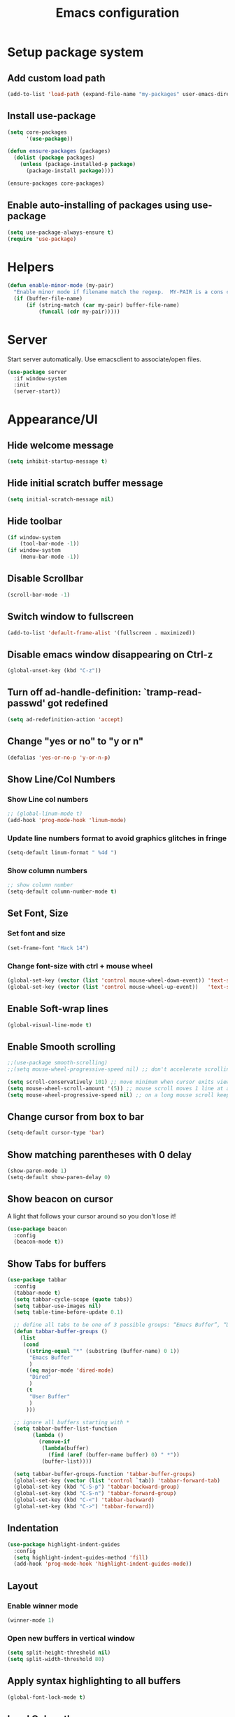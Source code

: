 #+TITLE: Emacs configuration

* Setup package system
** Add custom load path
  #+BEGIN_SRC emacs-lisp
    (add-to-list 'load-path (expand-file-name "my-packages" user-emacs-directory))
  #+END_SRC
** Install use-package
  #+BEGIN_SRC emacs-lisp
    (setq core-packages
          '(use-package))

    (defun ensure-packages (packages)
      (dolist (package packages)
        (unless (package-installed-p package)
          (package-install package))))

    (ensure-packages core-packages)
  #+END_SRC

** Enable auto-installing of packages using use-package
  #+BEGIN_SRC emacs-lisp
    (setq use-package-always-ensure t)
    (require 'use-package)
  #+END_SRC

* Helpers
  #+BEGIN_SRC emacs-lisp
    (defun enable-minor-mode (my-pair)
      "Enable minor mode if filename match the regexp.  MY-PAIR is a cons cell (regexp . minor-mode)."
      (if (buffer-file-name)
          (if (string-match (car my-pair) buffer-file-name)
              (funcall (cdr my-pair)))))
  #+END_SRC

* Server
  Start server automatically. Use emacsclient to associate/open files.

  #+BEGIN_SRC emacs-lisp
    (use-package server
      :if window-system
      :init
      (server-start))
  #+END_SRC

* Appearance/UI
** Hide welcome message

   #+BEGIN_SRC emacs-lisp
     (setq inhibit-startup-message t)
   #+END_SRC

** Hide initial scratch buffer message

   #+BEGIN_SRC emacs-lisp
(setq initial-scratch-message nil)
   #+END_SRC

** Hide toolbar

   #+BEGIN_SRC emacs-lisp
     (if window-system
         (tool-bar-mode -1))
     (if window-system
         (menu-bar-mode -1))
   #+END_SRC

** Disable Scrollbar
   #+BEGIN_SRC emacs-lisp
     (scroll-bar-mode -1)
   #+END_SRC

** Switch window to fullscreen

   #+BEGIN_SRC emacs-lisp
(add-to-list 'default-frame-alist '(fullscreen . maximized))
   #+END_SRC

** Disable emacs window disappearing on Ctrl-z

   #+BEGIN_SRC emacs-lisp
     (global-unset-key (kbd "C-z"))
   #+END_SRC

** Turn off ad-handle-definition: `tramp-read-passwd' got redefined

   #+BEGIN_SRC emacs-lisp
     (setq ad-redefinition-action 'accept)
   #+END_SRC

** Change "yes or no" to "y or n"

   #+BEGIN_SRC emacs-lisp
     (defalias 'yes-or-no-p 'y-or-n-p)
   #+END_SRC

** Show Line/Col Numbers
*** Show Line col numbers
   #+BEGIN_SRC emacs-lisp
     ;; (global-linum-mode t)
     (add-hook 'prog-mode-hook 'linum-mode)
   #+END_SRC
*** Update line numbers format to avoid graphics glitches in fringe

    #+BEGIN_SRC emacs-lisp
      (setq-default linum-format " %4d ")
    #+END_SRC

*** Show column numbers

   #+BEGIN_SRC emacs-lisp
;; show column number
(setq-default column-number-mode t)
   #+END_SRC

** Set Font, Size
*** Set font and size

   #+BEGIN_SRC emacs-lisp
(set-frame-font "Hack 14")
   #+END_SRC

*** Change font-size with ctrl + mouse wheel

   #+BEGIN_SRC emacs-lisp
(global-set-key (vector (list 'control mouse-wheel-down-event)) 'text-scale-increase)
(global-set-key (vector (list 'control mouse-wheel-up-event))   'text-scale-decrease)
   #+END_SRC

** Enable Soft-wrap lines

   #+BEGIN_SRC emacs-lisp
     (global-visual-line-mode t)
   #+END_SRC

** Enable Smooth scrolling

   #+BEGIN_SRC emacs-lisp
     ;;(use-package smooth-scrolling)
     ;;(setq mouse-wheel-progressive-speed nil) ;; don't accelerate scrolling

     (setq scroll-conservatively 101) ;; move minimum when cursor exits view, instead of recentering
     (setq mouse-wheel-scroll-amount '(5)) ;; mouse scroll moves 1 line at a time, instead of 5 lines
     (setq mouse-wheel-progressive-speed nil) ;; on a long mouse scroll keep scrolling by 1 line
   #+END_SRC

** Change cursor from box to bar

   #+BEGIN_SRC emacs-lisp
     (setq-default cursor-type 'bar)
   #+END_SRC

** Show matching parentheses with 0 delay

   #+BEGIN_SRC emacs-lisp
     (show-paren-mode 1)
     (setq-default show-paren-delay 0)
   #+END_SRC

** Show beacon on cursor

   A light that follows your cursor around so you don't lose it!

   #+BEGIN_SRC emacs-lisp
     (use-package beacon
       :config
       (beacon-mode t))
   #+END_SRC

** Show Tabs for buffers
   #+BEGIN_SRC emacs-lisp
     (use-package tabbar
       :config
       (tabbar-mode t)
       (setq tabbar-cycle-scope (quote tabs))
       (setq tabbar-use-images nil)
       (setq table-time-before-update 0.1)

       ;; define all tabs to be one of 3 possible groups: “Emacs Buffer”, “Dired”, “User Buffer”.
       (defun tabbar-buffer-groups ()
         (list
          (cond
           ((string-equal "*" (substring (buffer-name) 0 1))
            "Emacs Buffer"
            )
           ((eq major-mode 'dired-mode)
            "Dired"
            )
           (t
            "User Buffer"
            )
           )))

       ;; ignore all buffers starting with *
       (setq tabbar-buffer-list-function
             (lambda ()
               (remove-if
                (lambda(buffer)
                  (find (aref (buffer-name buffer) 0) " *"))
                (buffer-list))))

       (setq tabbar-buffer-groups-function 'tabbar-buffer-groups)
       (global-set-key (vector (list 'control `tab)) 'tabbar-forward-tab)
       (global-set-key (kbd "C-S-p") 'tabbar-backward-group)
       (global-set-key (kbd "C-S-n") 'tabbar-forward-group)
       (global-set-key (kbd "C-<") 'tabbar-backward)
       (global-set-key (kbd "C->") 'tabbar-forward))
   #+END_SRC

** Indentation
   #+BEGIN_SRC emacs-lisp
     (use-package highlight-indent-guides
       :config
       (setq highlight-indent-guides-method 'fill)
       (add-hook 'prog-mode-hook 'highlight-indent-guides-mode))
   #+END_SRC

** Layout
*** Enable winner mode
   #+BEGIN_SRC emacs-lisp
     (winner-mode 1)
   #+END_SRC

*** Open new buffers in vertical window
    #+BEGIN_SRC emacs-lisp
      (setq split-height-threshold nil)
      (setq split-width-threshold 80)
    #+END_SRC

** Apply syntax highlighting to all buffers
   #+BEGIN_SRC emacs-lisp
     (global-font-lock-mode t)
   #+END_SRC

** Load Colour theme
   #+BEGIN_SRC emacs-lisp
     (use-package dracula-theme)
     (load-theme 'dracula t)
   #+END_SRC
** Modeline
   #+BEGIN_SRC emacs-lisp
     (use-package spaceline
       :config
       (progn
         (require 'spaceline-config)
         (setq powerline-default-separator 'curve)
         (setq powerline-height 27)
         (setq spaceline-separator-dir-left '(left . left))
         (setq spaceline-separator-dir-right '(right . right))
         (setq spaceline-workspace-numbers-unicode t)
         (spaceline-toggle-battery-off)
         (spaceline-toggle-buffer-modified-off)
         (spaceline-toggle-hud-off)
         (spaceline-toggle-major-mode-on)
         (spaceline-toggle-projectile-root-off)
         (spaceline-toggle-version-control-off)
         (spaceline-toggle-window-number-off)
         (spaceline-emacs-theme)
         ;;(spaceline-helm-mode)
         ))
   #+END_SRC

   #+BEGIN_SRC emacs-lisp
     (use-package diminish
       :config
       (diminish 'company-mode)
       (diminish 'helm-mode)
       (diminish 'beacon-mode)
       (diminish 'cursor-in-brackets-mode)
       (diminish 'undo-tree-mode)
       (diminish 'visual-line-mode)
       ;;(diminish 'yas-minor-mode)
       )
   #+END_SRC

   #+BEGIN_SRC emacs-lisp
     (use-package mode-icons
       :config
       (mode-icons-mode))
   #+END_SRC

** TODO Moody modeline
   #+BEGIN_SRC emacs-lisp
     ;; (use-package moody
     ;;   :config
     ;;   (setq x-underline-at-descent-line t)
     ;;   (moody-replace-mode-line-buffer-identification)
     ;;   (moody-replace-vc-mode))
   #+END_SRC

* Editing
** Character Encodings
   #+BEGIN_SRC emacs-lisp
     (set-default-coding-systems 'utf-8)
     (set-keyboard-coding-system 'utf-8)
     (set-language-environment 'utf-8)
     (setq locale-coding-system 'utf-8)
     (set-selection-coding-system 'utf-8)
     (set-terminal-coding-system 'utf-8)
     (prefer-coding-system 'utf-8)
     (when (display-graphic-p)
       (setq x-select-request-type '(UTF8_STRING COMPOUND_TEXT TEXT STRING)))
   #+END_SRC

** Copy/paste
*** Enable clipboard
   #+BEGIN_SRC emacs-lisp
     (setq select-enable-clipboard t)
   #+END_SRC
*** Save Interprogram paste
    https://www.reddit.com/r/emacs/comments/30g5wo/the_kill_ring_and_the_clipboard/
   #+BEGIN_SRC emacs-lisp
     (setq save-interprogram-paste-before-kill t)
   #+END_SRC

*** Overwrite active region
   #+BEGIN_SRC emacs-lisp
     (delete-selection-mode t)
   #+END_SRC

** Indent new line automatically on ENTER
   #+BEGIN_SRC emacs-lisp
     (global-set-key (kbd "RET") 'newline-and-indent)
   #+END_SRC

** Duplicate current line
   #+BEGIN_SRC emacs-lisp
     (defun duplicate-line()
       (interactive)
       (move-beginning-of-line 1)
       (kill-line)
       (yank)
       (open-line 1)
       (next-line 1)
       (yank)
       )
     (global-set-key (kbd "C-c d") 'duplicate-line)
   #+END_SRC

** Simplify whitespace style
   #+BEGIN_SRC emacs-lisp
     (setq-default whitespace-style (quote (spaces tabs newline space-mark tab-mark newline-mark)))
   #+END_SRC

** Delete trailing whitespace before saving
   #+BEGIN_SRC emacs-lisp
     (add-hook 'before-save-hook 'delete-trailing-whitespace)
   #+END_SRC

** Set default tab char's display width to 4 spaces
   #+BEGIN_SRC emacs-lisp
     (setq-default tab-width 4)
     (setq-default indent-tabs-mode nil)
     ;; make tab key always call a indent command.
     (setq-default tab-always-indent t)
     ;; make tab key call indent command or insert tab character, depending on cursor position
     (setq-default tab-always-indent nil)
     ;; make tab key do indent first then completion.
     (setq-default tab-always-indent 'complete)
   #+END_SRC

** Move cursor inside brackets after adding
   #+BEGIN_SRC emacs-lisp
     ;; (use-package cursor-in-brackets
     ;;   :config
     ;;   (add-hook 'prog-mode-hook 'cursor-in-brackets-mode))
   #+END_SRC

** Enable moving line or region, up or down
   #+BEGIN_SRC emacs-lisp
     (use-package move-text
       :config
       (move-text-default-bindings))
   #+END_SRC

** Multiple Cursors
   #+BEGIN_SRC emacs-lisp
     (use-package multiple-cursors
       :config
       (global-set-key (kbd "C-S-c C-S-c") 'mc/edit-lines))
   #+END_SRC

** TODO Enable code folding
   #+BEGIN_SRC emacs-lisp
   #+END_SRC

** undo-tree
   #+BEGIN_SRC emacs-lisp
     (use-package undo-tree)
     (global-undo-tree-mode 1)
   #+END_SRC
** Sorting lines
   #+BEGIN_SRC emacs-lisp
     (global-set-key (kbd "C-c M-s") 'sort-lines)
   #+END_SRC

* Buffers
** Backup
*** Force emacs to save backups to a specific directory.

   #+BEGIN_SRC emacs-lisp
     (setq backup-directory-alist '(("." . "~/.emacs.d/backup/per-save"))
           backup-by-copying t    ; Don't delink hardlinks
           version-control t      ; Use version numbers on backups
           delete-old-versions t  ; Automatically delete excess backups
           kept-new-versions 20   ; how many of the newest versions to keep
           kept-old-versions 5    ; and how many of the old
           )

     (defun force-backup-of-buffer ()
       "Make a special 'per session' backup at the first save of each Emacs session."
       (when (not buffer-backed-up)
         ;; Override the default parameters for per-session backups.
         (let ((backup-directory-alist '(("" . "~/.emacs.d/backup/per-session")))
               (kept-new-versions 3))
           (backup-buffer)))
       ;; Make a "per save" backup on each save.  The first save results in
       ;; both a per-session and a per-save backup, to keep the numbering
       ;; of per-save backups consistent.
       (let ((buffer-backed-up nil))
         (backup-buffer)))
   #+END_SRC

*** Force backup of buffer before saving.

   #+BEGIN_SRC emacs-lisp
     (add-hook 'before-save-hook  'force-backup-of-buffer)
   #+END_SRC

** Kill buffer without confirmation

  #+BEGIN_SRC emacs-lisp
    (defun volatile-kill-buffer ()
      "Kill current buffer unconditionally."
      (interactive)
      (let ((buffer-modified-p nil))
        (kill-buffer (current-buffer))))
    (global-set-key (kbd "C-x k") 'volatile-kill-buffer)
  #+END_SRC

** Refresh buffer from filesystem periodically

  #+BEGIN_SRC emacs-lisp
    (global-auto-revert-mode t)
  #+END_SRC

** Show current file path

  #+BEGIN_SRC emacs-lisp
  (defun show-file-name ()
    "Show the full path file name in the minibuffer."
    (interactive)
    (message (buffer-file-name)))
  (global-set-key [C-f1] 'show-file-name)
  #+END_SRC

** Make buffer names unique

   #+BEGIN_SRC emacs-lisp
     (use-package uniquify
       :ensure nil
       :config (setq uniquify-buffer-name-style 'forward))
   #+END_SRC

* Global Packages
** thesilversearcher - ag
   #+BEGIN_SRC emacs-lisp
     (use-package ag
       :config
       (setq ag-reuse-window 't)
       (setq ag-reuse-buffers 't)
       (customize-set-variable 'ag-arguments
                               (quote
                                ("--ignore-dir" "node_modules" "--ignore-dir" "elpa" "--ignore-dir" "lib"))))
     (use-package helm-ag)
     (defun projectile-helm-ag ()
       (interactive)
       (helm-ag (projectile-project-root)))
   #+END_SRC

   #+BEGIN_SRC emacs-lisp
     (global-set-key "\C-c\C-g" 'ag-project)
   #+END_SRC

** company

   #+BEGIN_SRC emacs-lisp
     (use-package company
       :config
       (add-hook 'after-init-hook 'global-company-mode)
       (setq company-idle-delay 0.2
             company-minimum-prefix-length 1
             company-selection-wrap-around t
             company-tooltip-align-annotations t
             company-tooltip-flip-when-above nil
             company-tooltip-limit 10
             company-tooltip-minimum 3
             company-tooltip-margin 1
             company-transformers '(company-sort-by-occurrence)
             company-dabbrev-downcase nil)

       ;; Add yasnippet support for all company backends
       ;; https://github.com/syl20bnr/spacemacs/pull/179
       (defvar company-mode/enable-yas t "Enable yasnippet for all backends.")
       (defun company-mode/backend-with-yas (backend)
         (if (or (not company-mode/enable-yas) (and (listp backend) (member 'company-yasnippet backend)))
             backend
           (append (if (consp backend) backend (list backend))
                   '(:with company-yasnippet))))
       )

     (use-package company-statistics
       :config
       (company-statistics-mode)
       )
   #+END_SRC

** Shell/exec-path-from-shell
   #+BEGIN_SRC emacs-lisp
     ;; exec-path-from-shell
     (use-package exec-path-from-shell
       :config
       (exec-path-from-shell-initialize))
   #+END_SRC

** Terminal

   #+BEGIN_SRC emacs-lisp
     (use-package multi-term)
     (setq multi-term-program "/bin/bash")
     (defalias 'term 'multi-term)
   #+END_SRC

   #+BEGIN_SRC emacs-lisp
     (defun term-bash (buffer-name)
       "Start a terminal and rename buffer."
       (interactive "sbuffer name: ")
       (ansi-term "/bin/bash")
       (rename-buffer buffer-name t))
   #+END_SRC

** helm
   #+BEGIN_SRC emacs-lisp
     (use-package helm
       :config
       ;; replace default find file
       (global-set-key (kbd "C-x C-f") 'helm-find-files)
       ;; The default "C-x c" is quite close to "C-x C-c", which quits Emacs.
       ;; Changed to "C-c h". Note: We must set "C-c h" globally, because we
       ;; cannot change `helm-command-prefix-key' once `helm-config' is loaded.
       (global-set-key (kbd "C-c h") 'helm-command-prefix)
       (global-unset-key (kbd "C-x c"))
       ;; Use helm-M-x instead, shows keybindings for commands
       (global-set-key (kbd "M-x") 'helm-M-x)

       ;; rebind tab to run persistent action
       (define-key helm-map (kbd "<tab>") 'helm-execute-persistent-action)
       ;; make TAB works in terminal
       (define-key helm-map (kbd "C-i") 'helm-execute-persistent-action)
       ;; list actions using C-z
       ;; (define-key helm-map (kbd "C-z")  'helm-select-action)

       (when (executable-find "curl")
         (setq helm-google-suggest-use-curl-p t))

       ;; open helm buffer inside current window, not occupy whole other window
       (setq helm-split-window-in-side-p t)
       ;; move to end or beginning of source when reaching top or bottom of source.
       (setq helm-move-to-line-cycle-in-source t)
       ;; search for library in `require' and `declare-function' sexp.
       (setq helm-ff-search-library-in-sexp  t)
       ;; scroll 8 lines other window using M-<next>/M-<prior>
       (setq helm-scroll-amount 8)
       (setq helm-ff-file-name-history-use-recentf t)

       ;; Make helm window lean
       ;; https://www.reddit.com/r/emacs/comments/2z7nbv/lean_helm_window/
       (setq helm-display-header-line nil) ;; t by default
       (set-face-attribute 'helm-source-header nil :height 0.1)
       (helm-autoresize-mode 1)
       (defun helm-toggle-header-line ()
         (if (= (length helm-sources) 1)
             (set-face-attribute 'helm-source-header nil :height 0.1)
           (set-face-attribute 'helm-source-header nil :height 1.0)))
       (add-hook 'helm-before-initialize-hook 'helm-toggle-header-line)

       ;; Enable helm
       (helm-mode 1))
   #+END_SRC
** magit

   #+BEGIN_SRC emacs-lisp
     (use-package magit
       :config
       (setq magit-auto-revert-mode nil)
       (setq magit-last-seen-setup-instructions "1.4.0"))
   #+END_SRC

** SSH
   #+BEGIN_SRC emacs-lisp
     ;; (setq tramp-default-method "ssh")
   #+END_SRC
** neotree
   #+BEGIN_SRC emacs-lisp
     (use-package neotree
       :config
       (global-set-key [f8] 'neotree-toggle)
       (setq neo-smart-open t))

     (setq neo-theme (if (display-graphic-p) 'icons 'arrow))
   #+END_SRC
** Icons
   #+BEGIN_SRC emacs-lisp
     (use-package all-the-icons)
   #+END_SRC
** projectile

   #+BEGIN_SRC emacs-lisp
     (use-package projectile
       :diminish projectile-mode
       :config
       (progn
         (setq projectile-keymap-prefix (kbd "C-c p"))
         (setq projectile-completion-system 'default)
         (setq projectile-enable-caching t)
         (projectile-mode)))

     (use-package helm-projectile)
   #+END_SRC

* Programming
** org

   #+BEGIN_SRC emacs-lisp
     (use-package org
       :config
       ;; Change ... to downward arrow when there's stuff under a header.
       ;;(setq org-ellipsis "⤵")
       (setq org-hide-leading-stars t)

       ;; Use syntax highlighting in source blocks while editing.
       ;; (setq org-src-fontify-natively t)
       (font-lock-flush)

       ;; Make TAB act as if it were issued in a buffer of the language's major mode.
       (setq org-src-tab-acts-natively t)

       (setq org-support-shift-select t)
       (setq org-todo-keyword-faces
             '(("TODO" . (:foreground "yellow" :weight bold))
               ("DONE" . "green")
               ))
       (global-set-key (kbd "C-c a") 'org-agenda)

       (setq org-directory "~/Projects/Notes")
       (setq org-agenda-files '("~/Projects/Notes/todo.org"))
       )
   #+END_SRC

   Use bullets instead of asterisks.

   #+BEGIN_SRC emacs-lisp
     (use-package org-bullets
       :config
       (add-hook 'org-mode-hook (lambda () (org-bullets-mode t))))
   #+END_SRC

** deft - Searching/Filtering notes
   #+BEGIN_SRC emacs-lisp
     (use-package deft
       :config
       (setq deft-extensions '("txt" "org"))
       (setq deft-directory "~/Projects/Notes/")
       (setq deft-recursive t)
       (global-set-key [f9] 'deft)
       )
   #+END_SRC

** dockerfile-mode
   #+BEGIN_SRC emacs-lisp
     (use-package dockerfile-mode
       :mode "Dockerfile$")
   #+END_SRC

** flycheck
   #+BEGIN_SRC emacs-lisp
     (use-package let-alist)
     (use-package flycheck
       :config
       (add-hook 'after-init-hook #'global-flycheck-mode)
       (setq-default flycheck-checker-error-threshold 2000)
       (setq-default flycheck-highlighting-mode 'lines)
       (setq-default flycheck-idle-change-delay 3)
       (setq-default flycheck-display-errors-delay 0))
     ;;(setq-default flycheck-flake8-maximum-line-length 120))

   #+END_SRC
** Golang
   #+BEGIN_SRC emacs-lisp
     (use-package go-mode)
   #+END_SRC

** Markdown
   #+BEGIN_SRC emacs-lisp
     (use-package markdown-mode)
     (add-hook 'markdown-mode-hook
               (lambda ()
                 (when buffer-file-name
                   (add-hook 'after-save-hook
                             'check-parens
                             nil t))))

     (use-package flymd)
     (defun my-flymd-browser-function (url)
       (let ((browse-url-browser-function 'browse-url-firefox))
         (browse-url url)))
     (setq flymd-browser-open-function 'my-flymd-browser-function)
   #+END_SRC

** Python

   #+BEGIN_SRC emacs-lisp
   (use-package pyenv-mode
   :config
   (pyenv-mode-set "emacspython3")
   )
   #+END_SRC

   #+BEGIN_SRC emacs-lisp
     (add-hook 'python-mode-hook
               (lambda ()
                 (setq indent-tabs-mode nil)
                 (setq tab-width 4)
                 (setq python-indent-offset 4)))
   #+END_SRC

   #+BEGIN_SRC emacs-lisp
     ;; anaconda
     (use-package anaconda-mode
       :config
       (add-hook 'python-mode-hook 'anaconda-mode)
       (add-hook 'python-mode-hook 'anaconda-eldoc-mode)
       )
   #+END_SRC

   #+BEGIN_SRC emacs-lisp
     (use-package company-anaconda
       :config
       (add-to-list 'company-backends 'company-anaconda))
   #+END_SRC

   #+BEGIN_SRC emacs-lisp
     ;; python3
     (setq-default python-shell-interpreter "~/.pyenv/versions/emacspython3/bin/python")
   #+END_SRC

   #+BEGIN_SRC emacs-lisp
     ;; sudo apt install python3-isort
     (use-package py-isort
       :init
       ;;(add-hook 'before-save-hook 'py-isort-before-save)
       )
   #+END_SRC

   #+BEGIN_SRC emacs-lisp
     ;; sudo -H pip install yapf
     (use-package yapfify
       :init
       ;;(add-hook 'python-mode-hook 'yapf-mode)
       )
   #+END_SRC

** R/ESS
   #+BEGIN_SRC emacs-lisp
     ;; (use-package ess
     ;;   :commands R
     ;;   :init (progn
     ;;           ;; TODO: why doesn't use-package require it for us?
     ;;           (require 'ess)

     ;;           (setq ess-eval-visibly-p nil
     ;;                 ess-use-tracebug t
     ;;                 ;; ess-use-auto-complete t
     ;;                 ess-help-own-frame 'one
     ;;                 ess-ask-for-ess-directory nil)
     ;;           (setq-default ess-dialect "R")
     ;;           ))
     ;; ;; (ess-toggle-underscore t)))
     ;; (add-to-list 'company-backends 'company-ess)
   #+END_SRC

** rainbow-mode
   #+BEGIN_SRC emacs-lisp
     (use-package rainbow-mode
       :init
       (setq rainbow-html-colors-major-mode-list '(css-mode
                                                   html-mode
                                                   less-css-mode
                                                   nxml-mode
                                                   php-mode
                                                   sass-mode
                                                   scss-mode
                                                   web-mode
                                                   xml-mode))
       (dolist (mode rainbow-html-colors-major-mode-list)
         (add-hook (intern (format "%s-hook" mode)) 'rainbow-mode)))
   #+END_SRC

** rainbow-delimiters
   #+BEGIN_SRC emacs-lisp
     (use-package rainbow-delimiters
       :config
       (progn
         (add-hook 'prog-mode-hook 'rainbow-delimiters-mode)))
   #+END_SRC

** HTML/Javascript
*** web-mode
   #+BEGIN_SRC emacs-lisp
     (use-package web-mode
       :mode (
              ("\\.css$" . web-mode)
              ("\\.html$" . web-mode)
              ("\\.js$" . web-mode)
              ("\\.json$" . web-mode)
              ("\\.jsx$" . web-mode)
              ("\\.scss$" . web-mode)
              ("\\.less$" . web-mode))
       :config
       (setq-default indent-tabs-mode nil) ;; no TABS
       (setq web-mode-markup-indent-offset 2)
       (setq web-mode-css-indent-offset 2)
       (setq web-mode-code-indent-offset 2)
       (setq web-mode-enable-auto-pairing t)
       (setq web-mode-enable-auto-opening t)
       (setq web-mode-enable-auto-closing t)
       (setq web-mode-enable-auto-pairing t)
       (setq web-mode-enable-auto-quoting nil)
       (setq web-mode-enable-current-column-highlight t)
       (setq web-mode-enable-current-element-highlight t)
       (setq web-mode-enable-css-colorization t)
       (setq web-mode-enable-auto-expanding t)
       (setq web-mode-content-types-alist
             '(("jsx" . "\\.js[x]?\\'")))

       ;; Default comment to //
       (setq-default web-mode-comment-formats (remove '("javascript" . "/*") web-mode-comment-formats))
       (add-to-list 'web-mode-comment-formats '("javascript" . "//"))
       )

     (use-package company-web);
   #+END_SRC
*** Javascript
**** Prettier
     #+BEGIN_SRC emacs-lisp
       (use-package prettier-js
         :config
         ;;(add-hook 'web-mode-hook 'prettier-js-mode)
         (add-hook 'web-mode-hook #'(lambda ()
                                      (enable-minor-mode
                                       '("\\.jsx?\\'" . prettier-js-mode))))
         )

     #+END_SRC
**** ESLint - Not used anymore
     See http://codewinds.com/blog/2015-04-02-emacs-flycheck-eslint-jsx.html#emacs_configuration_for_eslint_and_jsx

     Run the following on your local machine.
     npm install -g babel-eslint eslint eslint-plugin-react eslint-config-react

     #+BEGIN_SRC emacs-lisp
       ;; (defun my/use-eslint-from-node-modules ()
       ;;   (let* ((root (locate-dominating-file
       ;;                 (or (buffer-file-name) default-directory)
       ;;                 "node_modules"))
       ;;          (eslint (and root
       ;;                       (expand-file-name "node_modules/eslint/bin/eslint.js"
       ;;                                         root))))
       ;;     (when (and eslint (file-executable-p eslint))
       ;;       (setq-local flycheck-javascript-eslint-executable eslint))))

       ;; (add-hook 'flycheck-mode-hook #'my/use-eslint-from-node-modules)

       ;; ;;(flycheck-add-mode 'javascript-eslint 'web-mode)

       ;; (use-package eslint-fix
       ;;   :config
       ;;   ;; (eval-after-load 'web-mode
       ;;   ;;   '(add-hook 'web-mode-hook (lambda () (add-hook 'after-save-hook 'eslint-fix nil t))))
       ;;   )
     #+end_SRC
**** Vue.js
    #+BEGIN_SRC emacs-lisp
      (use-package vue-mode
        :mode "\\.vue\\'"
        :config
        (add-hook 'vue-mode-hook
                  (lambda () (setq js-indent-level 2
                                   comment-start "// "
                                   comment-end   ""))))
    #+END_SRC
*** Emmet(Zencoding)
    #+BEGIN_SRC emacs-lisp
      (use-package emmet-mode)
    #+END_SRC

** YAML
   #+BEGIN_SRC emacs-lisp
     (use-package yaml-mode
       :mode (("\\.yaml$" . yaml-mode)))
   #+END_SRC

** Snippets
   #+BEGIN_SRC emacs-lisp
     (use-package yasnippet
       :config
       (yas-global-mode 1)
       (add-hook 'term-mode-hook (lambda()
                                   (setq yas-dont-activate-functions t)))
       (add-to-list 'yas-snippet-dirs "~/.emacs.d/yasnippet-snippets"))
   #+END_SRC

* Shortcuts/Registers

   #+BEGIN_SRC emacs-lisp
     (set-register ?t (cons 'file "~/Projects/Notes/todo.org"))
     (set-register ?j (cons 'file "~/Projects/Notes/journal.org"))
     (set-register ?p (cons 'file "~/Projects/Notes/pw/permanent.org"))
     (set-register ?i (cons 'file "~/.emacs.d/configuration.org"))
   #+END_SRC

* Project Specific
   #+BEGIN_SRC emacs-lisp
     (defun compt-enable () (interactive)
            (add-hook 'before-save-hook 'py-isort-before-save)
            (add-hook 'python-mode-hook 'yapf-mode)
            )

     (defun compt-disable () (interactive)
            (remove-hook 'before-save-hook 'py-isort-before-save)
            (remove-hook 'python-mode-hook 'yapf-mode)
            (yapf-mode 0)
            )

     (defun coinsy-enable () (interactive)
            (add-hook 'before-save-hook 'py-isort-before-save)
            (add-hook 'python-mode-hook 'yapf-mode)
            )

     (defun coinsy-disable () (interactive)
            (remove-hook 'before-save-hook 'py-isort-before-save)
            (remove-hook 'python-mode-hook 'yapf-mode)
            (yapf-mode 0)
            )

     (defun joypost-enable () (interactive)
            (add-hook 'before-save-hook 'py-isort-before-save)
            (add-hook 'python-mode-hook 'yapf-mode)
            )

     (defun joypost-disable () (interactive)
            (remove-hook 'before-save-hook 'py-isort-before-save)
            (remove-hook 'python-mode-hook 'yapf-mode)
            (yapf-mode 0)
            )

     (defun moonlite-enable () (interactive)
            (prettier-mode)
            (setq prettier-args '())
            (add-hook 'before-save-hook 'py-isort-before-save)
            (add-hook 'python-mode-hook 'yapf-mode)
            )

     (defun moonlite-disable () (interactive)
            (prettier-mode 0)
            (setq prettier-args '())
            (remove-hook 'before-save-hook 'py-isort-before-save)
            (remove-hook 'python-mode-hook 'yapf-mode)
            (yapf-mode 0)
            )

     (defun thrive-enable () (interactive)
            (prettier-mode 0)
            (setq prettier-args '())
            (add-hook 'before-save-hook 'py-isort-before-save)
            (setq-default python-shell-interpreter "~/.pyenv/versions/emacspython2/bin/python")
            (pyenv-mode-set "emacspython2")
            )

     (defun thrive-disable () (interactive)
            (remove-hook 'before-save-hook 'py-isort-before-save)
            (setq-default python-shell-interpreter "~/.pyenv/versions/emacspython3/bin/python")
            (pyenv-mode-set "emacspython3")
            )

     ;; Forcing django mode on all html
     ;; TODO: Better way to do this?
     (setq-default web-mode-engines-alist
                   '(("django"    . "\\.html\\'")))
   #+END_SRC
